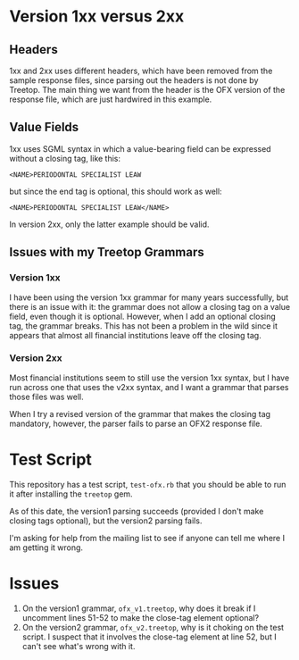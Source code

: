 # treetop-ofx-test

* Version 1xx versus 2xx

** Headers
1xx and 2xx uses different headers, which have been removed from the sample
response files, since parsing out the headers is not done by Treetop.  The
main thing we want from the header is the OFX version of the response file,
which are just hardwired in this example.

** Value Fields
1xx uses SGML syntax in which a value-bearing field can be expressed without a
closing tag, like this:

#+begin_example
  <NAME>PERIODONTAL SPECIALIST LEAW
#+end_example

but since the end tag is optional, this should work as well:

#+begin_example
  <NAME>PERIODONTAL SPECIALIST LEAW</NAME>
#+end_example

In version 2xx, only the latter example should be valid.

** Issues with my Treetop Grammars

*** Version 1xx
I have been using the version 1xx grammar for many years successfully, but
there is an issue with it: the grammar does not allow a closing tag on a value
field, even though it is optional.  However, when I add an optional closing
tag, the grammar breaks.  This has not been a problem in the wild since it
appears that almost all financial institutions leave off the closing tag.

*** Version 2xx
Most financial institutions seem to still use the version 1xx syntax, but I
have run across one that uses the v2xx syntax, and I want a grammar that
parses those files was well.

When I try a revised version of the grammar that makes the closing tag
mandatory, however, the parser fails to parse an OFX2 response file.

* Test Script
This repository has a test script, =test-ofx.rb= that you should be able to
run it after installing the =treetop= gem.

As of this date, the version1 parsing succeeds (provided I don't make closing
tags optional), but the version2 parsing fails.

I'm asking for help from the mailing list to see if anyone can tell me where I
am getting it wrong.

* Issues

1. On the version1 grammar, =ofx_v1.treetop=, why does it break if I uncomment
 lines 51-52 to make the close-tag element optional?
2. On the version2 grammar, =ofx_v2.treetop=, why is it choking on the test
   script.  I suspect that it involves the close-tag element at line 52, but I
   can't see what's wrong with it.
